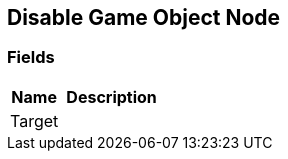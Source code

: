 [#manual/disable-game-object-node]

## Disable Game Object Node

### Fields

[cols="1,2"]
|===
| Name	| Description

| Target	| 
|===

ifdef::backend-multipage_html5[]
link:reference/disable-game-object-node.html[Reference]
endif::[]